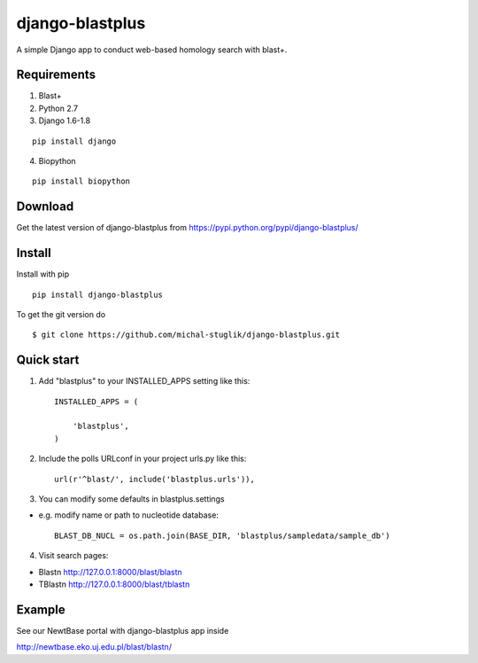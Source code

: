 
django-blastplus
================

A simple Django app to conduct web-based homology search with blast+.


Requirements
------------

1. Blast+
2. Python 2.7
3. Django 1.6-1.8

::

    pip install django

4. Biopython

::

    pip install biopython


Download
--------

.. image:: https://pypip.in/v/django-blastplus/badge.png
    :target: https://pypi.python.org/pypi/django-blastplus

.. image:: https://pypip.in/d/django-blastplus/badge.png
    :target: https://pypi.python.org/pypi/django-blastplus


Get the latest version of django-blastplus from
https://pypi.python.org/pypi/django-blastplus/


Install
-------

Install with pip

::

    pip install django-blastplus

To get the git version do

::

    $ git clone https://github.com/michal-stuglik/django-blastplus.git


Quick start
-----------

1. Add "blastplus" to your INSTALLED_APPS setting like this::

    INSTALLED_APPS = (

        'blastplus',
    )

2. Include the polls URLconf in your project urls.py like this::

    url(r'^blast/', include('blastplus.urls')),

3. You can modify some defaults in blastplus.settings

- e.g. modify name or path to nucleotide database::

    BLAST_DB_NUCL = os.path.join(BASE_DIR, 'blastplus/sampledata/sample_db')

4. Visit search pages:

- Blastn http://127.0.0.1:8000/blast/blastn

- TBlastn http://127.0.0.1:8000/blast/tblastn


Example
-------

See our NewtBase portal with django-blastplus app inside

http://newtbase.eko.uj.edu.pl/blast/blastn/


